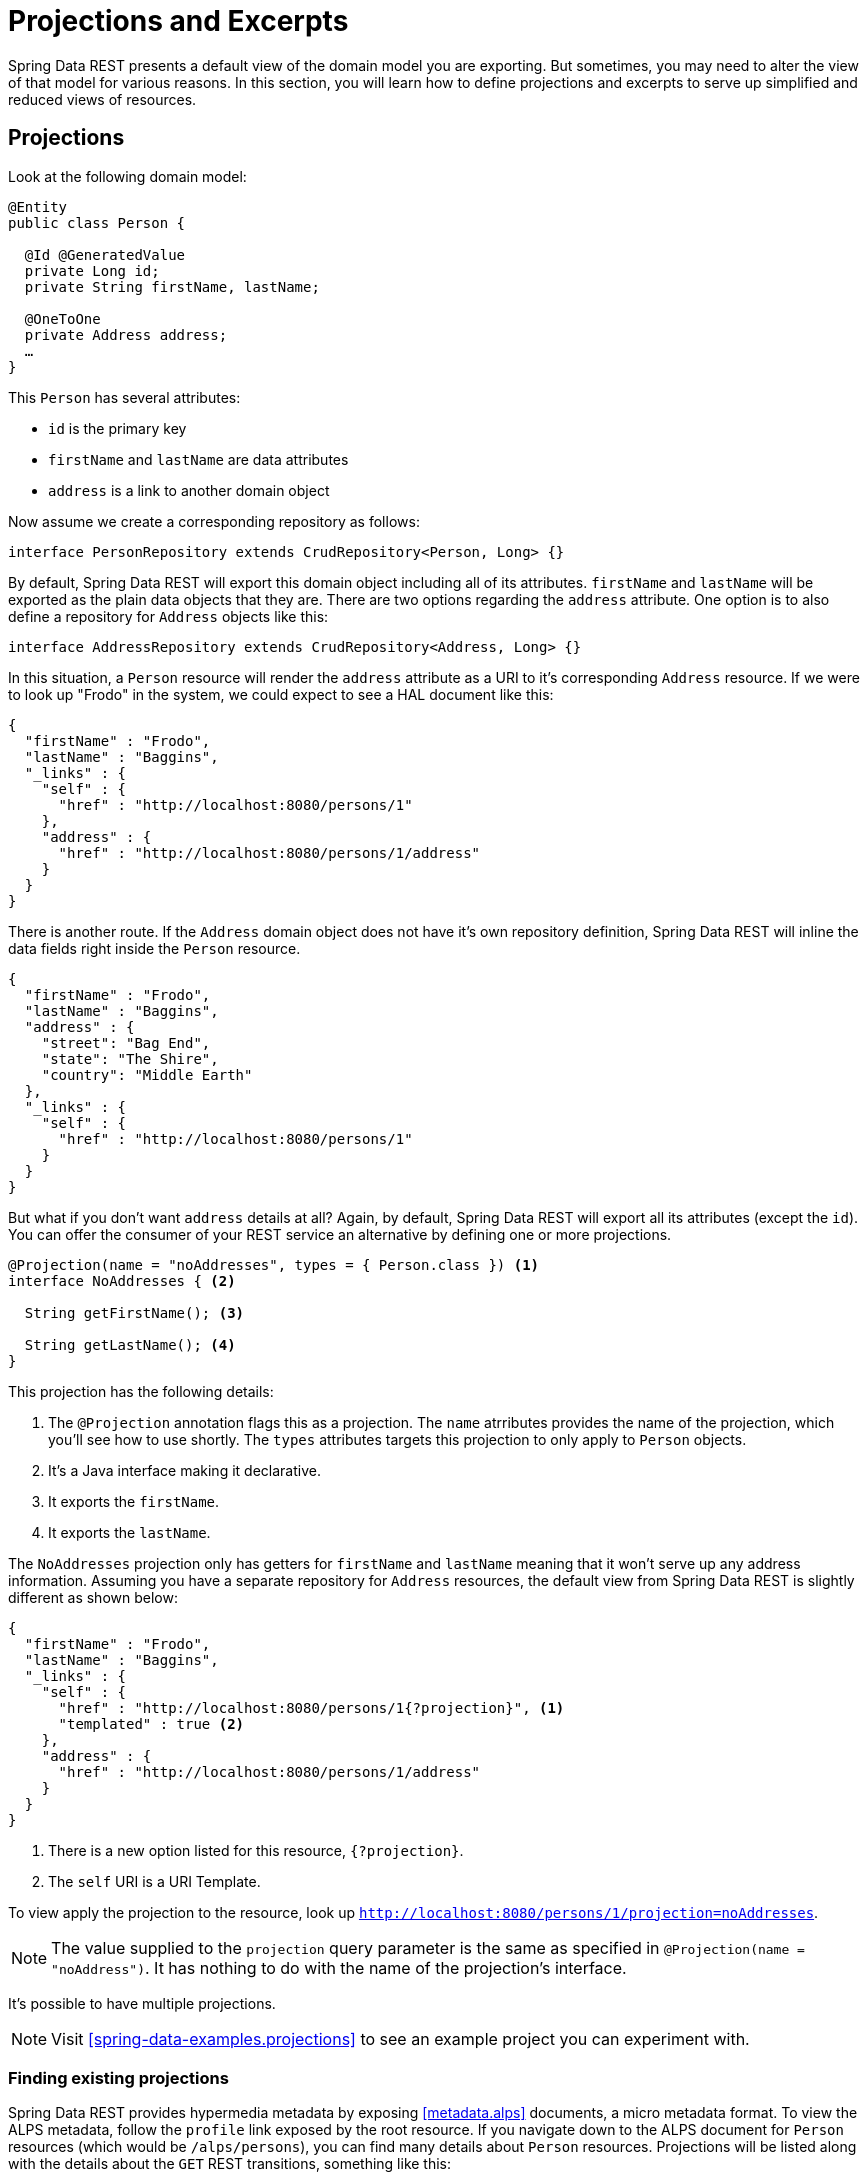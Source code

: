 [[projections-excerpts]]
= Projections and Excerpts

Spring Data REST presents a default view of the domain model you are exporting. But sometimes, you may need to alter the view of that model for various reasons. In this section, you will learn how to define projections and excerpts to serve up simplified and reduced views of resources.

== Projections

Look at the following domain model:

[source,java]
----
@Entity
public class Person {

  @Id @GeneratedValue
  private Long id;
  private String firstName, lastName;

  @OneToOne
  private Address address;
  …
}
----

This `Person` has several attributes:

* `id` is the primary key
* `firstName` and `lastName` are data attributes
* `address` is a link to another domain object

Now assume we create a corresponding repository as follows:

[source,java]
----
interface PersonRepository extends CrudRepository<Person, Long> {}
----

By default, Spring Data REST will export this domain object including all of its attributes. `firstName` and `lastName` will be exported as the plain data objects that they are. There are two options regarding the `address` attribute. One option is to also define a repository for `Address` objects like this:

[source,java]
----
interface AddressRepository extends CrudRepository<Address, Long> {}
----

In this situation, a `Person` resource will render the `address` attribute as a URI to it's corresponding `Address` resource. If we were to look up "Frodo" in the system, we could expect to see a HAL document like this:

[source,javascript]
----
{
  "firstName" : "Frodo",
  "lastName" : "Baggins",
  "_links" : {
    "self" : {
      "href" : "http://localhost:8080/persons/1"
    },
    "address" : {
      "href" : "http://localhost:8080/persons/1/address"
    }
  }
}
----

There is another route. If the `Address` domain object does not have it's own repository definition, Spring Data REST will inline the data fields right inside the `Person` resource.

[source,javascript]
----
{
  "firstName" : "Frodo",
  "lastName" : "Baggins",
  "address" : {
    "street": "Bag End",
    "state": "The Shire",
    "country": "Middle Earth"
  },
  "_links" : {
    "self" : {
      "href" : "http://localhost:8080/persons/1"
    }
  }
}
----

But what if you don't want `address` details at all? Again, by default, Spring Data REST will export all its attributes (except the `id`). You can offer the consumer of your REST service an alternative by defining one or more projections.

[source,java]
----
@Projection(name = "noAddresses", types = { Person.class }) <1>
interface NoAddresses { <2>

  String getFirstName(); <3>

  String getLastName(); <4>
}
----

This projection has the following details:

<1> The `@Projection` annotation flags this as a projection. The `name` atrributes provides
the name of the projection, which you'll see how to use shortly. The `types` attributes targets this projection to only apply to `Person` objects.

<2> It's a Java interface making it declarative.
<3> It exports the `firstName`.
<4> It exports the `lastName`.

The `NoAddresses` projection only has getters for `firstName` and `lastName` meaning that it won't serve up any address information. Assuming you have a separate repository for `Address` resources, the default view from Spring Data REST is slightly different as shown below:

[source,javascript]
----
{
  "firstName" : "Frodo",
  "lastName" : "Baggins",
  "_links" : {
    "self" : {
      "href" : "http://localhost:8080/persons/1{?projection}", <1>
      "templated" : true <2>
    },
    "address" : {
      "href" : "http://localhost:8080/persons/1/address"
    }
  }
}
----

<1> There is a new option listed for this resource, `{?projection}`.
<2> The `self` URI is a URI Template.

To view apply the projection to the resource, look up `http://localhost:8080/persons/1/projection=noAddresses`.

NOTE: The value supplied to the `projection` query parameter is the same as specified in `@Projection(name = "noAddress")`. It has nothing to do with the name of the projection's interface.

It's possible to have multiple projections.

NOTE: Visit <<spring-data-examples.projections>> to see an example project you can experiment with.

=== Finding existing projections

Spring Data REST provides hypermedia metadata by exposing <<metadata.alps>> documents, a micro metadata format. To view the ALPS metadata, follow the `profile` link exposed by the root resource. If you navigate down to the ALPS document for `Person` resources (which would be `/alps/persons`), you can find many details about `Person` resources. Projections will be listed along with the details about the `GET` REST transitions, something like this:

[source,javascript]
----
{ …
  "id" : "get-person", <1>
  "name" : "person",
  "type" : "SAFE",
  "rt" : "#person-representation",
  "descriptors" : [ {
    "name" : "projection", <2>
    "doc" : {
      "value" : "The projection that shall be applied when rendering the response. Acceptable values available in nested descriptors.",
      "format" : "TEXT"
    },
    "type" : "SEMANTIC",
    "descriptors" : [ {
      "name" : "noAddresses", <3>
      "type" : "SEMANTIC",
      "descriptors" : [ {
        "name" : "firstName", <4>
        "type" : "SEMANTIC"
      }, {
        "name" : "lastName", <4>
        "type" : "SEMANTIC"
      } ]
    } ]
  } ]
},
…
----

<1> This part of the ALPS document shows details about `GET` and `Person` resources.
<2> Further down are the `projection` options.
<3> Further down you can see projection `noAddresses` listed.
<4> The actual attributes served up by this projection include `firstName` and `lastName`.

=== Bringing in hidden data

So far, you have seen how projections can be used to reduce the information that is presented to the user. Projections can also bring in normally unseen data. For example, Spring Data REST will ignore fields or getters that are marked up with `@JsonIgnore` annotations. Look at the following domain object:

[source,java]
----
@Entity
public class User {

	@Id @GeneratedValue
	private Long id;
	private String name;

	@JsonIgnore <1>
	private String password;
	private String[] roles;
  …
----

<1> Jackson's `@JsonIgnore` is used to prevent the `password` field from getting serialized into JSON.

This `User` class can be used to store user information as well as integration with Spring Security. If you create a `UserRepository`, the `password` field would normally have been exported. Not good! In this example, we prevent that from happening by applying Jackson's `@JsonIgnore` on the `password` field.

NOTE: Jackson will also not serialize the field into JSON if `@JsonIgnore` is on the field's corresponding getter function.

However, projections introduce the ability to still serve this field. It's possible to create a projection like this:

[source,java]
----
@Projection(name = "passwords", types = { User.class }) <2>
interface PasswordProjection {

  String getPassword();
}
----

If such a projection is created and used, it will side step the `@JsonIgnore` directive placed on `User.password`.

IMPORTANT: This example may seem a bit contrived, but it's possible with a richer domain model and many projections, to accidentally leak such details. Since Spring Data REST cannot discern the sensitivity of such data, it is up to the developers to avoid such situations.

== Excerpts

An excerpt is a projection that is applied to a repository automatically. For an example, you can alter the `PersonRepository` as follows:

[source,java]
----
@RepositoryRestResource(excerptProjection = NoAddresses.class)
interface PersonRepository extends CrudRepository<Person, Long> {}
----

This directs Spring Data REST to use the `NoAddresses` projection when embedding `Person` resources into collections or related resources.

NOTE: Excerpt projections do NOT apply when rendering a single resource.

In addition to altering the default rendering, excerpts have additional rednering options as shown below.

== Excerpting commonly accessed data

A common situation with REST services arises when you compose domain objects. For example, a `Person` is stored in one table and their related `Address` is stored in another. By default, Spring Data REST will serve up the person's `address` as a URI the client must navigate. But if it's common for consumers to always fetch this extra piece of data, an excerpt projection can go ahead and inline this extra piece of data, saving you an extra `GET`. To do so, let's define another excerpt projection:

[source,java]
----
@Projection(name = "inlineAddress", types = { Person.class }) <1>
interface InlineAddress {

  String getFirstName();

  String getLastName();

  Address getAddress(); <2>
}
----

<1> This projection has been named `inlineAddress`.
<2> This projection adds in `getAddress` which returns the `Address` field. When used inside a projection, it causes the information to be inlined.

We can plug it into the `PersonRepository` definition as follows:

[source,java]
----
@RepositoryRestResource(excerptProjection = InlineAddress.class)
interface PersonRepository extends CrudRepository<Person, Long> {}
----

This will cause the HAL document to appear as follows:

[source,javascript]
----
{
  "firstName" : "Frodo",
  "lastName" : "Baggins",
  "address" : { <1>
    "street": "Bag End",
    "state": "The Shire",
    "country": "Middle Earth"
  },
  "_links" : {
    "self" : {
      "href" : "http://localhost:8080/persons/1"
    },
    "address" : { <2>
      "href" : "http://localhost:8080/persons/1/address"
    }
  }
}
----

This should appear as a mix of what you've seen so far.

<1> The `address` data is inlined directly, so you don't have to navigate to get it.
<2> The link to the `Address` resource is still provided, making it still possible to navigate to its own resource.

WARNING: Configuring `@RepositoryRestResource(excerptProjection=...)` for a repository alters the default behavior. This can potentially case breaking change to consumers of your service if you have already made a release. Use with caution.

